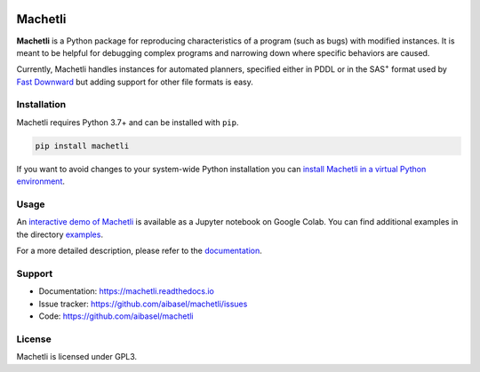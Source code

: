 .. image:: docs/machetli.svg

Machetli
========

**Machetli** is a Python package for reproducing characteristics of a program
(such as bugs) with modified instances. It is meant to be helpful for debugging
complex programs and narrowing down where specific behaviors are caused.

Currently, Machetli handles instances for automated planners, specified either
in PDDL or in the SAS\ :sup:`+` format used by `Fast Downward
<https://www.fast-downward.org>`_ but adding support for other file formats is
easy.


Installation
------------

Machetli requires Python 3.7+ and can be installed with ``pip``.

.. code-block:: bash

    pip install machetli

If you want to avoid changes to your system-wide Python installation you can
`install Machetli in a virtual Python environment
<https://machetli.readthedocs.io/en/latest/installation.html>`_.


Usage
-----

An `interactive demo of Machetli <https://tinyurl.com/machetli-demo>`_ is
available as a Jupyter notebook on Google Colab. You can find additional
examples in the directory `examples
<https://github.com/aibasel/machetli/tree/main/examples>`_.

For a more detailed description, please refer to the `documentation
<https://machetli.readthedocs.io/en/latest/usage.html>`_.


Support
-------

* Documentation: https://machetli.readthedocs.io
* Issue tracker: https://github.com/aibasel/machetli/issues
* Code: https://github.com/aibasel/machetli


License
-------

Machetli is licensed under GPL3.
